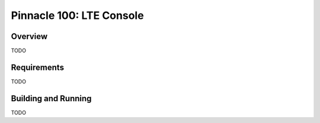 .. _pinnacle100_lte_console:

Pinnacle 100: LTE Console
#####################

Overview
********

TODO


Requirements
************

TODO

Building and Running
********************

TODO
